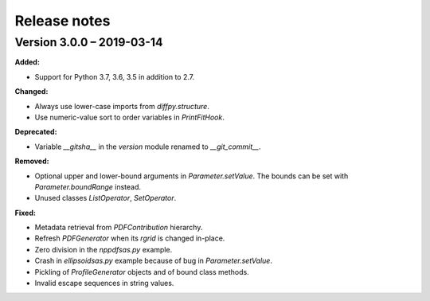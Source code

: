 =============
Release notes
=============

.. current developments

Version 3.0.0 – 2019-03-14
==========================

**Added:**

* Support for Python 3.7, 3.6, 3.5 in addition to 2.7.

**Changed:**

* Always use lower-case imports from `diffpy.structure`.
* Use numeric-value sort to order variables in `PrintFitHook`.

**Deprecated:**

* Variable `__gitsha__` in the `version` module renamed to `__git_commit__`.

**Removed:**

* Optional upper and lower-bound arguments in `Parameter.setValue`.
  The bounds can be set with `Parameter.boundRange` instead.
* Unused classes `ListOperator`, `SetOperator`.

**Fixed:**

* Metadata retrieval from `PDFContribution` hierarchy.
* Refresh `PDFGenerator` when its `rgrid` is changed in-place.
* Zero division in the `nppdfsas.py` example.
* Crash in `ellipsoidsas.py` example because of bug in `Parameter.setValue`.
* Pickling of `ProfileGenerator` objects and of bound class methods.
* Invalid escape sequences in string values.
